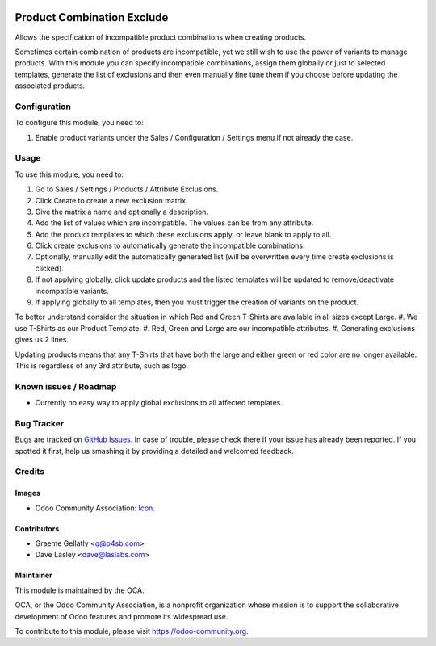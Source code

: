 .. image:: https://img.shields.io/badge/licence-AGPL--3-blue.svg
   :target: http://www.gnu.org/licenses/agpl-3.0-standalone.html
   :alt: License: AGPL-3

===========================
Product Combination Exclude
===========================

Allows the specification of incompatible product combinations when creating products.

Sometimes certain combination of products are incompatible, yet we still wish to use the power
of variants to manage products.  With this module you can specify incompatible combinations,
assign them globally or just to selected templates, generate the list of exclusions and then even
manually fine tune them if you choose before updating the associated products.

Configuration
=============

To configure this module, you need to:

#. Enable product variants under the Sales / Configuration / Settings menu if not already the case.

Usage
=====

To use this module, you need to:

#. Go to Sales / Settings / Products / Attribute Exclusions.
#. Click Create to create a new exclusion matrix.
#. Give the matrix a name and optionally a description.
#. Add the list of values which are incompatible.  The values can be from any attribute.
#. Add the product templates to which these exclusions apply, or leave blank to apply to all.
#. Click create exclusions to automatically generate the incompatible combinations.
#. Optionally, manually edit the automatically generated list (will be overwritten every time create exclusions is clicked).
#. If not applying globally, click update products and the listed templates will be updated to remove/deactivate incompatible variants.
#. If applying globally to all templates, then you must trigger the creation of variants on the product.

To better understand consider the situation in which Red and Green T-Shirts are available in all sizes except Large.
#. We use T-Shirts as our Product Template.
#. Red, Green and Large are our incompatible attributes.
#. Generating exclusions gives us 2 lines.

Updating products means that any T-Shirts that have both the large and either green or red color are no longer available.
This is regardless of any 3rd attribute, such as logo.

.. image:: https://odoo-community.org/website/image/ir.attachment/5784_f2813bd/datas
   :alt: Try me on Runbot
   :target: https://runbot.odoo-community.org/runbot/135/10.0

Known issues / Roadmap
======================

* Currently no easy way to apply global exclusions to all affected templates.

Bug Tracker
===========

Bugs are tracked on `GitHub Issues
<https://github.com/OCA/product-attribute/issues>`_. In case of trouble, please
check there if your issue has already been reported. If you spotted it first,
help us smashing it by providing a detailed and welcomed feedback.

Credits
=======

Images
------

* Odoo Community Association: `Icon <https://github.com/OCA/maintainer-tools/blob/master/template/module/static/description/icon.svg>`_.

Contributors
------------

* Graeme Gellatly <g@o4sb.com>
* Dave Lasley <dave@laslabs.com>

Maintainer
----------

.. image:: https://odoo-community.org/logo.png
   :alt: Odoo Community Association
   :target: https://odoo-community.org

This module is maintained by the OCA.

OCA, or the Odoo Community Association, is a nonprofit organization whose
mission is to support the collaborative development of Odoo features and
promote its widespread use.

To contribute to this module, please visit https://odoo-community.org.
